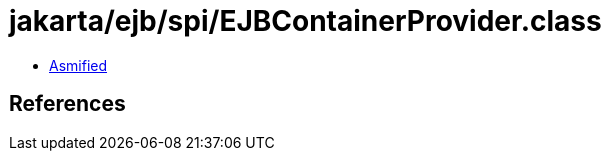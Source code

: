 = jakarta/ejb/spi/EJBContainerProvider.class

 - link:EJBContainerProvider-asmified.java[Asmified]

== References

